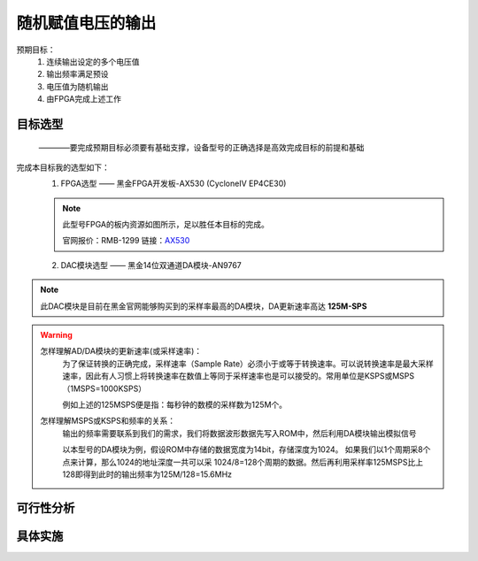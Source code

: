 ==================
随机赋值电压的输出
==================

预期目标：
 1. 连续输出设定的多个电压值
 2. 输出频率满足预设
 3. 电压值为随机输出
 4. 由FPGA完成上述工作

目标选型
=================

 ————要完成预期目标必须要有基础支撑，设备型号的正确选择是高效完成目标的前提和基础

完成本目标我的选型如下：
 1. FPGA选型 —— 黑金FPGA开发板-AX530 (CycloneIV EP4CE30)
 
 .. note::
  .. image:: ./fpga.jpg
    :width: 400px
  此型号FPGA的板内资源如图所示，足以胜任本目标的完成。

  官网报价：RMB-1299 链接：`AX530 <https://detail.tmall.com/item.htm?spm=a230r.1.14.6.632f5a7fhbWb7E&id=548163665175&cm_id=140105335569ed55e27b&abbucket=7>`_ 

 2. DAC模块选型 —— 黑金14位双通道DA模块-AN9767

.. note::
 .. image:: ./dac.jpg

 此DAC模块是目前在黑金官网能够购买到的采样率最高的DA模块，DA更新速率高达 **125M-SPS**

.. warning::
 怎样理解AD/DA模块的更新速率(或采样速率)：
  为了保证转换的正确完成，采样速率（Sample Rate）必须小于或等于转换速率。可以说转换速率是最大采样速率，\
  因此有人习惯上将转换速率在数值上等同于采样速率也是可以接受的。常用单位是KSPS或MSPS（1MSPS=1000KSPS）

  例如上述的125MSPS便是指：每秒钟的数模的采样数为125M个。
 怎样理解MSPS或KSPS和频率的关系：
  输出的频率需要联系到我们的需求，\
  我们将数据波形数据先写入ROM中，然后利用DA模块输出模拟信号

  以本型号的DA模块为例，假设ROM中存储的数据宽度为14bit，存储深度为1024。
  如果我们以1个周期采8个点来计算，那么1024的地址深度一共可以采 1024/8=128个周期的数据。然后再利用采样率125MSPS比上128即得到此时的输出频率为125M/128=15.6MHz
  


可行性分析
=================

具体实施
=================
